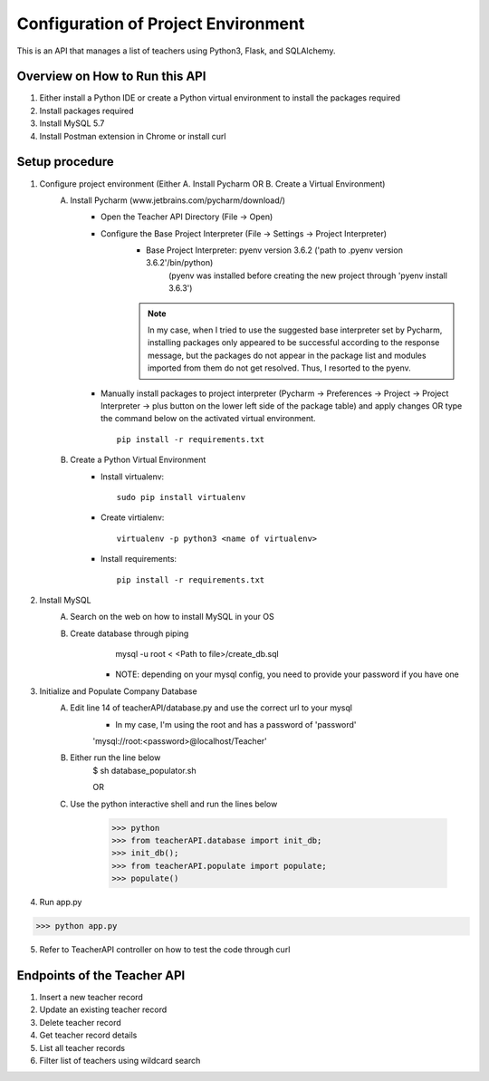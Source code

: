 Configuration of Project Environment
*************************************

This is an API that manages a list of teachers using Python3, Flask, and SQLAlchemy.

Overview on How to Run this API
================================
1. Either install a Python IDE or create a Python virtual environment to install the packages required
2. Install packages required
3. Install MySQL 5.7
4. Install Postman extension in Chrome or install curl

Setup procedure
================
1. Configure project environment (Either A. Install Pycharm OR B. Create a Virtual Environment)
    A. Install Pycharm (www.jetbrains.com/pycharm/download/)
        - Open the Teacher API Directory (File -> Open)
        - Configure the Base Project Interpreter (File -> Settings -> Project Interpreter)
            * Base Project Interpreter: pyenv version 3.6.2 ('path to .pyenv version 3.6.2'/bin/python)
                (pyenv was installed before creating the new project through 'pyenv install 3.6.3')
            .. note:: In my case, when I tried to use the suggested base interpreter set by Pycharm, installing packages only appeared to be successful according to the response message, but the packages do not appear in the package list and modules imported from them do not get resolved. Thus, I resorted to the pyenv.
        - Manually install packages to project interpreter (Pycharm -> Preferences -> Project -> Project Interpreter -> plus button on the lower left side of the package table) and apply changes OR type the command below on the activated virtual environment. ::

            pip install -r requirements.txt

    B. Create a Python Virtual Environment
        - Install virtualenv::

            sudo pip install virtualenv

        - Create virtialenv::

            virtualenv -p python3 <name of virtualenv>

        - Install requirements::

            pip install -r requirements.txt

2. Install MySQL
    A. Search on the web on how to install MySQL in your OS
    B. Create database through piping
            mysql -u root < <Path to file>/create_db.sql
         * NOTE: depending on your mysql config, you need to provide your password if you have one
3. Initialize and Populate Company Database
    A. Edit line 14 of teacherAPI/database.py and use the correct url to your mysql
        * In my case, I'm using the root and has a password of 'password'
        'mysql://root:<password>@localhost/Teacher'
    B. Either run the line below
        $ sh database_populator.sh

        OR

    C. Use the python interactive shell and run the lines below 
    
        >>> python
        >>> from teacherAPI.database import init_db;
        >>> init_db();
        >>> from teacherAPI.populate import populate;
        >>> populate()

4. Run app.py ::

>>> python app.py

5. Refer to TeacherAPI controller on how to test the code through curl

Endpoints of the Teacher API
============================
1. Insert a new teacher record
2. Update an existing teacher record
3. Delete teacher record
4. Get teacher record details
5. List all teacher records
6. Filter list of teachers using wildcard search

